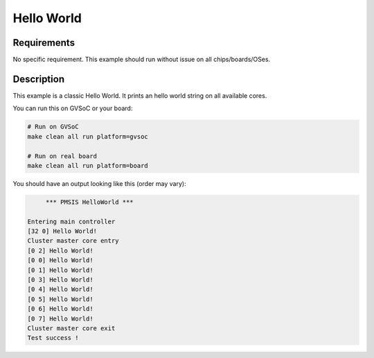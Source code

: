 Hello World
===========

Requirements
------------

No specific requirement. This example should run without issue on all chips/boards/OSes.

Description
-----------

This example is a classic Hello World.
It prints an hello world string on all available cores.

You can run this on GVSoC or your board:

.. code-block:: bash

    # Run on GVSoC
    make clean all run platform=gvsoc

    # Run on real board
    make clean all run platform=board

You should have an output looking like this (order may vary):

.. code-block::

         *** PMSIS HelloWorld ***

    Entering main controller
    [32 0] Hello World!
    Cluster master core entry
    [0 2] Hello World!
    [0 0] Hello World!
    [0 1] Hello World!
    [0 3] Hello World!
    [0 4] Hello World!
    [0 5] Hello World!
    [0 6] Hello World!
    [0 7] Hello World!
    Cluster master core exit
    Test success !

